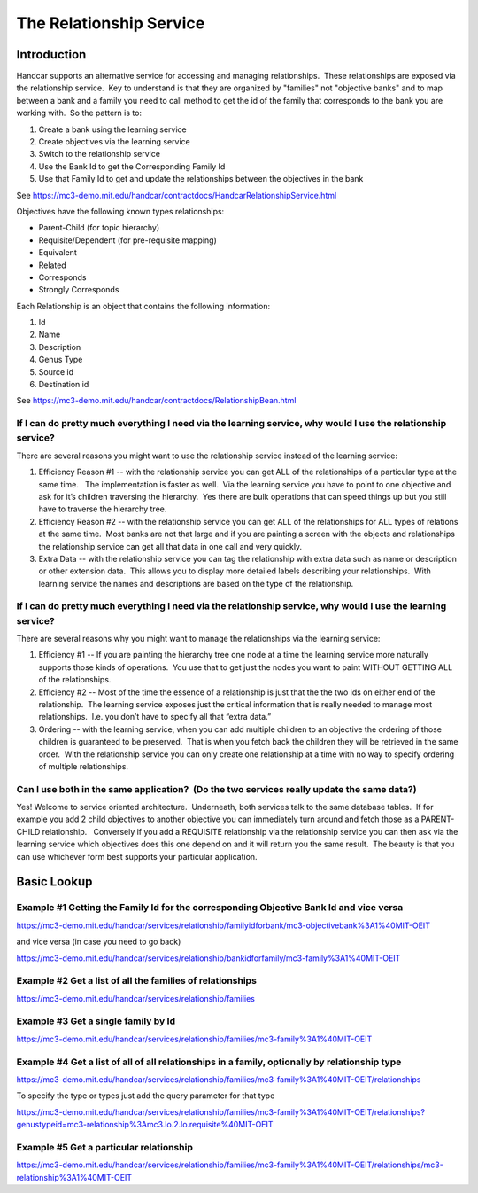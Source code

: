 The Relationship Service
========================

Introduction
------------

Handcar supports an alternative service for accessing and managing
relationships.  These relationships are exposed via the relationship
service.  Key to understand is that they are organized by "families" not
"objective banks" and to map between a bank and a family you need to
call method to get the id of the family that corresponds to the bank you
are working with.  So the pattern is to:

#. Create a bank using the learning service
#. Create objectives via the learning service
#. Switch to the relationship service
#. Use the Bank Id to get the Corresponding Family Id
#. Use that Family Id to get and update the relationships between the
   objectives in the bank

See
`https://mc3-demo.mit.edu/handcar/contractdocs/HandcarRelationshipService.html <https://mc3-demo.mit.edu/handcar/contractdocs/HandcarRelationshipService.html>`__

Objectives have the following known types relationships:

-  Parent-Child (for topic hierarchy)
-  Requisite/Dependent (for pre-requisite mapping)
-  Equivalent
-  Related
-  Corresponds
-  Strongly Corresponds

Each Relationship is an object that contains the following information:

#. Id
#. Name
#. Description
#. Genus Type
#. Source id
#. Destination id

See
`https://mc3-demo.mit.edu/handcar/contractdocs/RelationshipBean.html <https://mc3-demo.mit.edu/handcar/contractdocs/RelationshipBean.html>`__

If I can do pretty much everything I need via the learning service, why would I use the relationship service?
~~~~~~~~~~~~~~~~~~~~~~~~~~~~~~~~~~~~~~~~~~~~~~~~~~~~~~~~~~~~~~~~~~~~~~~~~~~~~~~~~~~~~~~~~~~~~~~~~~~~~~~~~~~~~

There are several reasons you might want to use the relationship service
instead of the learning service:

#. Efficiency Reason #1 -- with the relationship service you can get ALL
   of the relationships of a particular type at the same time.   The
   implementation is faster as well.  Via the learning service you have
   to point to one objective and ask for it’s children traversing the
   hierarchy.  Yes there are bulk operations that can speed things up
   but you still have to traverse the hierarchy tree.
#. Efficiency Reason #2 -- with the relationship service you can get ALL
   of the relationships for ALL types of relations at the same time.
    Most banks are not that large and if you are painting a screen with
   the objects and relationships the relationship service can get all
   that data in one call and very quickly.
#. Extra Data -- with the relationship service you can tag the
   relationship with extra data such as name or description or other
   extension data.  This allows you to display more detailed labels
   describing your relationships.  With learning service the names and
   descriptions are based on the type of the relationship.

If I can do pretty much everything I need via the relationship service, why would I use the learning service?
~~~~~~~~~~~~~~~~~~~~~~~~~~~~~~~~~~~~~~~~~~~~~~~~~~~~~~~~~~~~~~~~~~~~~~~~~~~~~~~~~~~~~~~~~~~~~~~~~~~~~~~~~~~~~

There are several reasons why you might want to manage the relationships
via the learning service:

#. Efficiency #1 -- If you are painting the hierarchy tree one node at a
   time the learning service more naturally supports those kinds of
   operations.  You use that to get just the nodes you want to paint
   WITHOUT GETTING ALL of the relationships.
#. Efficiency #2 -- Most of the time the essence of a relationship is
   just that the the two ids on either end of the relationship.  The
   learning service exposes just the critical information that is really
   needed to manage most relationships.  I.e. you don’t have to specify
   all that “extra data.”
#. Ordering -- with the learning service, when you can add multiple
   children to an objective the ordering of those children is guaranteed
   to be preserved.  That is when you fetch back the children they will
   be retrieved in the same order.  With the relationship service you
   can only create one relationship at a time with no way to specify
   ordering of multiple relationships.

Can I use both in the same application?  (Do the two services really update the same data?)
~~~~~~~~~~~~~~~~~~~~~~~~~~~~~~~~~~~~~~~~~~~~~~~~~~~~~~~~~~~~~~~~~~~~~~~~~~~~~~~~~~~~~~~~~~~

Yes! Welcome to service oriented architecture.  Underneath, both
services talk to the same database tables.  If for example you add 2
child objectives to another objective you can immediately turn around
and fetch those as a PARENT-CHILD relationship.   Conversely if you add
a REQUISITE relationship via the relationship service you can then ask
via the learning service which objectives does this one depend on and it
will return you the same result.  The beauty is that you can use
whichever form best supports your particular application.

Basic Lookup
------------

Example #1 Getting the Family Id for the corresponding Objective Bank Id and vice versa
~~~~~~~~~~~~~~~~~~~~~~~~~~~~~~~~~~~~~~~~~~~~~~~~~~~~~~~~~~~~~~~~~~~~~~~~~~~~~~~~~~~~~~~

`https://mc3-demo.mit.edu/handcar/services/relationship/familyidforbank/mc3-objectivebank%3A1%40MIT-OEIT <https://mc3-demo.mit.edu/handcar/services/relationship/familyidforbank/mc3-objectivebank%3A1%40MIT-OEIT>`__

and vice versa (in case you need to go back)

`https://mc3-demo.mit.edu/handcar/services/relationship/bankidforfamily/mc3-family%3A1%40MIT-OEIT <https://mc3-demo.mit.edu/handcar/services/relationship/bankidforfamily/mc3-family%3A1%40MIT-OEIT>`__

Example #2 Get a list of all the families of relationships
~~~~~~~~~~~~~~~~~~~~~~~~~~~~~~~~~~~~~~~~~~~~~~~~~~~~~~~~~~

`https://mc3-demo.mit.edu/handcar/services/relationship/families <https://mc3-demo.mit.edu/handcar/services/relationship/families>`__

Example #3 Get a single family by Id
~~~~~~~~~~~~~~~~~~~~~~~~~~~~~~~~~~~~

`https://mc3-demo.mit.edu/handcar/services/relationship/families/mc3-family%3A1%40MIT-OEIT <https://mc3-demo.mit.edu/handcar/services/relationship/families/mc3-family%3A1%40MIT-OEIT>`__

Example #4 Get a list of all of all relationships in a family, optionally by relationship type
~~~~~~~~~~~~~~~~~~~~~~~~~~~~~~~~~~~~~~~~~~~~~~~~~~~~~~~~~~~~~~~~~~~~~~~~~~~~~~~~~~~~~~~~~~~~~~

`https://mc3-demo.mit.edu/handcar/services/relationship/families/mc3-family%3A1%40MIT-OEIT/relationships <https://mc3-demo.mit.edu/handcar/services/relationship/families/mc3-family%3A1%40MIT-OEIT/relationships>`__

To specify the type or types just add the query parameter for that type

`https://mc3-demo.mit.edu/handcar/services/relationship/families/mc3-family%3A1%40MIT-OEIT/relationships?genustypeid=mc3-relationship%3Amc3.lo.2.lo.requisite%40MIT-OEIT <https://mc3-demo.mit.edu/handcar/services/relationship/families/mc3-family%3A1%40MIT-OEIT/relationships?genustypeid=mc3-relationship%3Amc3.lo.2.lo.requisite%40MIT-OEIT>`__

Example #5 Get a particular relationship
~~~~~~~~~~~~~~~~~~~~~~~~~~~~~~~~~~~~~~~~

`https://mc3-demo.mit.edu/handcar/services/relationship/families/mc3-family%3A1%40MIT-OEIT/relationships/mc3-relationship%3A1%40MIT-OEIT <https://mc3-demo.mit.edu/handcar/services/relationship/families/mc3-family%3A1%40MIT-OEIT/relationships/mc3-relationship%3A1%40MIT-OEIT>`__

